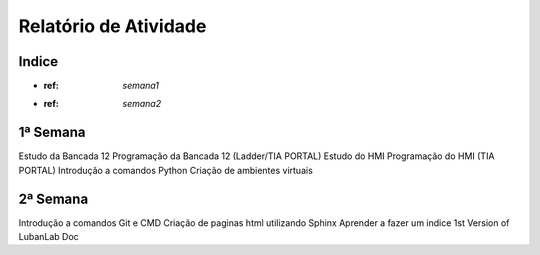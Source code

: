 Relatório de Atividade
======================

Indice
------

* :ref: `semana1`
* :ref: `semana2`


.. _semana1:
1ª Semana
---------

Estudo da Bancada 12
Programação da Bancada 12 (Ladder/TIA PORTAL)
Estudo do HMI
Programação do HMI (TIA PORTAL)
Introdução a comandos Python
Criação de ambientes virtuais

.. _semana2:
2ª Semana
---------

Introdução a comandos Git e CMD
Criação de paginas html utilizando Sphinx
Aprender a fazer um indice
1st Version of LubanLab Doc
